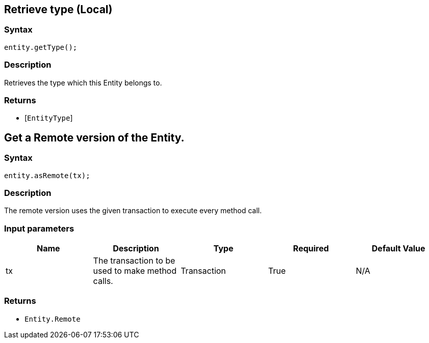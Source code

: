 == Retrieve type (Local)

=== Syntax

[source,java]
----
entity.getType();
----

=== Description

Retrieves the type which this Entity belongs to.

=== Returns

* [`EntityType`] 

== Get a Remote version of the Entity.

=== Syntax

[source,java]
----
entity.asRemote(tx);
----

=== Description

The remote version uses the given transaction to execute every method call.

=== Input parameters

[options="header"]
|===
|Name |Description |Type |Required |Default Value
| tx | The transaction to be used to make method calls. | Transaction | True | N/A
|===

=== Returns

* `Entity.Remote`

